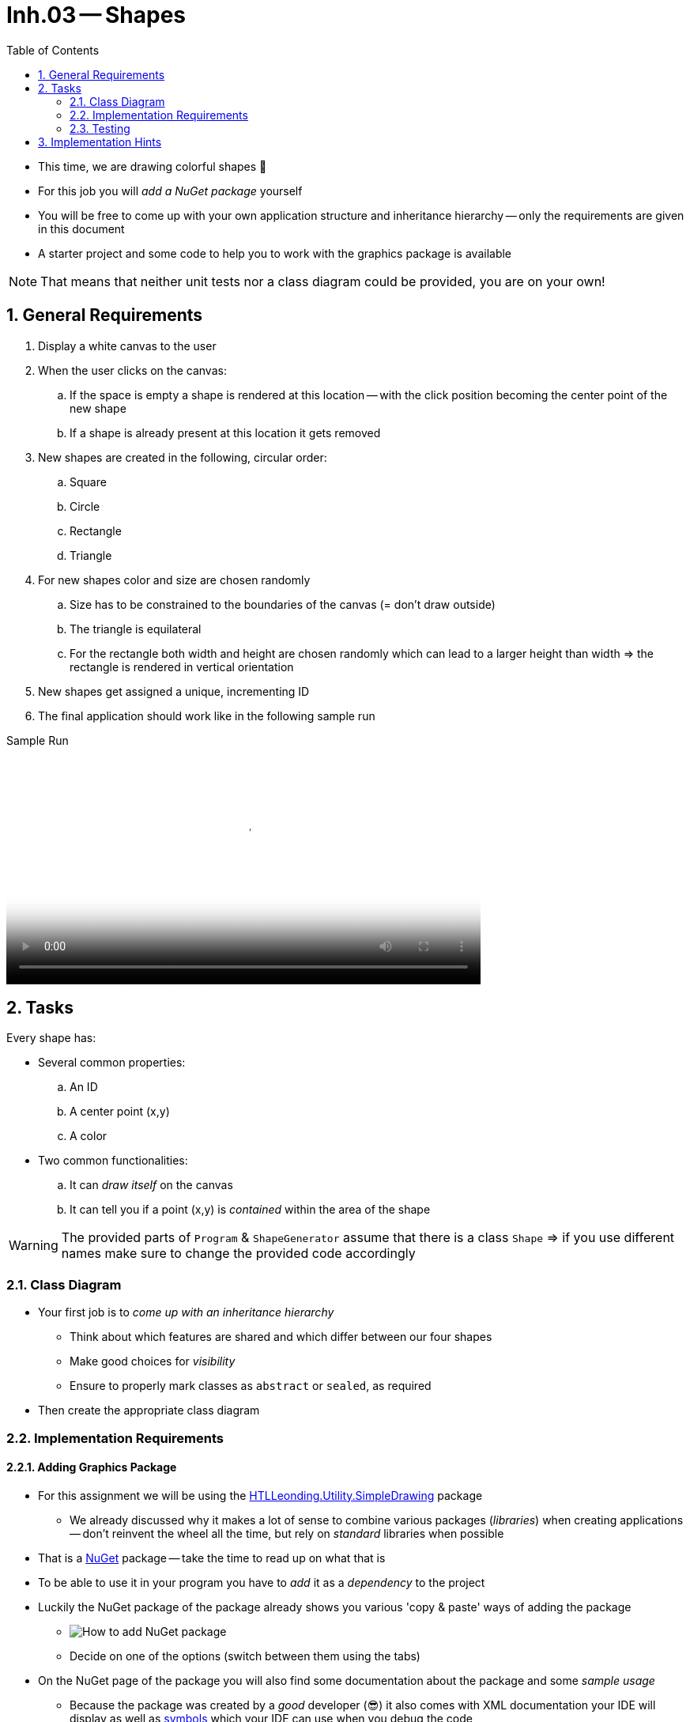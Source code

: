:sectnums:
:nofooter:
:toc: left
:icons: font
:data-uri:
:source-highlighter: highlightjs
:stem: latexmath

= Inh.03 -- Shapes

* This time, we are drawing colorful shapes 🤩
* For this job you will _add a NuGet package_ yourself
* You will be free to come up with your own application structure and inheritance hierarchy -- only the requirements are given in this document
* A starter project and some code to help you to work with the graphics package is available

NOTE: That means that neither unit tests nor a class diagram could be provided, you are on your own!

== General Requirements

. Display a white canvas to the user
. When the user clicks on the canvas:
.. If the space is empty a shape is rendered at this location -- with the click position becoming the center point of the new shape
.. If a shape is already present at this location it gets removed
. New shapes are created in the following, circular order:
.. Square
.. Circle
.. Rectangle
.. Triangle
. For new shapes color and size are chosen randomly
.. Size has to be constrained to the boundaries of the canvas (= don't draw outside)
.. The triangle is equilateral
.. For the rectangle both width and height are chosen randomly which can lead to a larger height than width => the rectangle is rendered in vertical orientation
. New shapes get assigned a unique, incrementing ID
. The final application should work like in the following sample run

.Sample Run
video::sample_run.mp4[Sample Run,width=600]

== Tasks

Every shape has:

* Several common properties:
.. An ID
.. A center point (x,y)
.. A color
* Two common functionalities:
.. It can _draw itself_ on the canvas
.. It can tell you if a point (x,y) is _contained_ within the area of the shape

WARNING: The provided parts of `Program` & `ShapeGenerator` assume that there is a class `Shape` => if you use different names make sure to change the provided code accordingly

=== Class Diagram

* Your first job is to _come up with an inheritance hierarchy_
** Think about which features are shared and which differ between our four shapes
** Make good choices for _visibility_
** Ensure to properly mark classes as `abstract` or `sealed`, as required
* Then create the appropriate class diagram

=== Implementation Requirements

==== Adding Graphics Package

* For this assignment we will be using the https://www.nuget.org/packages/HTLLeonding.Utility.SimpleDrawing[HTLLeonding.Utility.SimpleDrawing] package
** We already discussed why it makes a lot of sense to combine various packages (_libraries_) when creating applications -- don't reinvent the wheel all the time, but rely on _standard_ libraries when possible
* That is a https://learn.microsoft.com/en-us/nuget/[NuGet] package -- take the time to read up on what that is
* To be able to use it in your program you have to _add_ it as a _dependency_ to the project
* Luckily the NuGet package of the package already shows you various 'copy & paste' ways of adding the package
** image:pics/how_to_add_nuget.png[How to add NuGet package]
** Decide on one of the options (switch between them using the tabs)
* On the NuGet page of the package you will also find some documentation about the package and some _sample usage_
** Because the package was created by a _good_ developer (😎) it also comes with XML documentation your IDE will display as well as https://learn.microsoft.com/en-us/dotnet/core/diagnostics/symbols[symbols] which your IDE can use when you debug the code
** => we always want to do our work properly and make life easier (instead of harder) for everyone!
* Basic setup for using the package has already been done for you (in `Program`)
** You may especially ignore `async` & `await` for the time being, those are just needed due to some threading magic going on behind the scenes -- we will learn about that next year
** Look for the `TODO` so know where to put your own code

IMPORTANT: Before adding the package successfully the starter code will _not_ compile!

==== Functionality

* You _have_ to use inheritance
* Make sure to avoid code duplication wherever possible in a sensible way
* Use the same color for both the borderline and the fill content
* Sizes are generated in the following boundaries:
** Rectangle: width or height 10-150
** Triangle: side length 10-150
** Circle: radius 5-100
** Square: side length 10-120
* Size may have to be reduced if the user clicked close to the border of the canvas, we don't want to draw outside the canvas
* It is necessary to know if a point lies within the area of a shape, because we have to know _if_ and _which_ shape the user clicked (or if the click hit empty canvas)
** image:pics/inside_outside.png[Inside or Outside]
* If two shapes overlap the click 'hits' the one 'on top' => the one added _later_
* Actions (adding or removing a shape) are logged to the console

=== Testing

* Determine which parts of your application can be tested by unit tests and which don't
** Write down your conclusions!
* Create unit tests for those parts which can be unit tested in a meaningful way

== Implementation Hints

Here are a couple hints that may help you implement the required functionality.

* You can use these colors:

[source,csharp]
----
private static readonly IBrush[] colors =
    {
        Brushes.Blue,
        Brushes.Cyan,
        Brushes.DarkGreen,
        Brushes.Firebrick,
        Brushes.Lime,
        Brushes.Orange,
        Brushes.Plum,
        Brushes.Yellow
    };
----

* The following function can be used to determine if a point lies on the right hand side of an edge (be careful with clockwise or counter-clockwise edge iteration):

[source,csharp]
----
private static bool IsOnRightSideOfEdge(Point edgeStart, Point edgeEnd, Point pointToCheck)
{
    double d = (edgeEnd.X - edgeStart.X) * (pointToCheck.Y - edgeStart.Y)
               - (pointToCheck.X - edgeStart.X) * (edgeEnd.Y - edgeStart.Y);

    return d > 0D;
}
----

* A (filled) triangle cannot be drawn by using three lines, because then you won't be able to fill it. Instead, you may use the `SimpleDrawing.DrawPolygonByPath` method.


